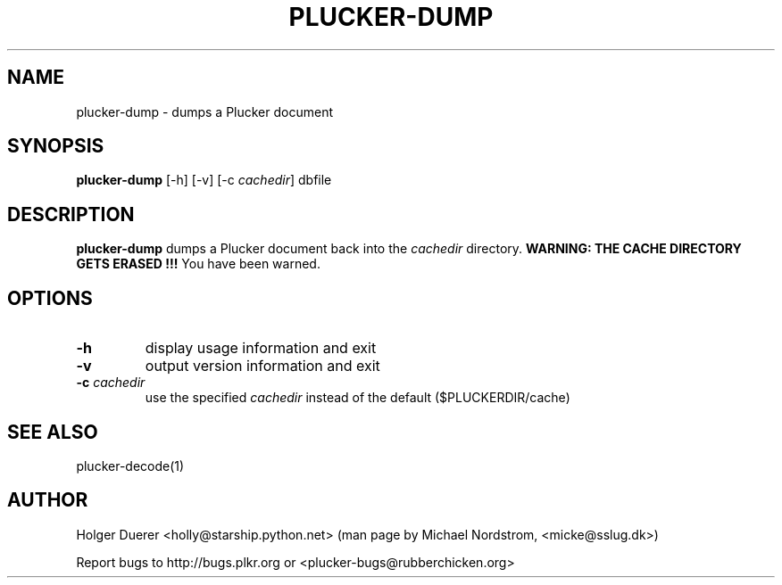 .\" plucker-dump.1
.TH PLUCKER-DUMP 1 "Plucker 1.1 - http://plkr.org/"
.SH NAME
plucker-dump \- dumps a Plucker document
.SH SYNOPSIS
\fBplucker-dump\fR
[-h] [-v] [-c \fIcachedir\fR] dbfile
.SH DESCRIPTION
.B plucker-dump
dumps a Plucker document back into the \fIcachedir\fR directory. \fBWARNING: THE CACHE DIRECTORY GETS ERASED !!!\fR You have been warned.
.SH OPTIONS
.TP
\fB-h\fR
display usage information and exit
.TP
\fB-v\fR
output version information and exit
.TP
\fB-c\fR \fIcachedir\fR
use the specified \fIcachedir\fR instead of the default ($PLUCKERDIR/cache)
.SH "SEE ALSO"
plucker-decode(1)
.SH "AUTHOR"
Holger Duerer <holly@starship.python.net> (man page by Michael Nordstrom, <micke@sslug.dk>)

Report bugs to http://bugs.plkr.org or <plucker-bugs@rubberchicken.org>
